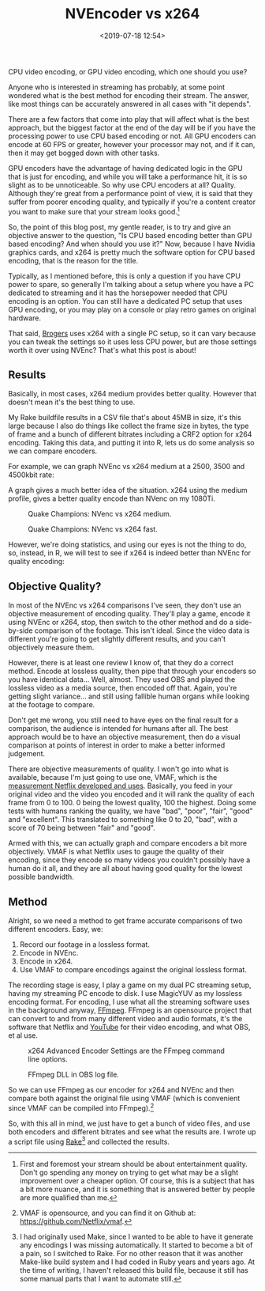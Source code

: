 #+title: NVEncoder vs x264
#+date: <2019-07-18 12:54>
#+filetags:

CPU video encoding, or GPU video encoding, which one should you use?

Anyone who is interested in streaming has probably, at some point wondered what is the best method for encoding their stream. The answer, like most things can be accurately answered in all cases with "it depends".

There are a few factors that come into play that will affect what is the best approach, but the biggest factor at the end of the day will be if you have the processing power to use CPU based encoding or not. All GPU encoders can encode at 60 FPS or greater, however your processor may not, and if it can, then it may get bogged down with other tasks.

GPU encoders have the advantage of having dedicated logic in the GPU that is just for encoding, and while you will take a performance hit, it is so slight as to be unnoticeable. So why use CPU encoders at all? Quality. Although they're great from a performance point of view, it is said that they suffer from poorer encoding quality, and typically if you're a content creator you want to make sure that your stream looks good.[fn:1]

So, the point of this blog post, my gentle reader, is to try and give an objective answer to the question, "Is CPU based encoding better than GPU based encoding? And when should you use it?" Now, because I have Nvidia graphics cards, and x264 is pretty much the software option for CPU based encoding, that is the reason for the title.

Typically, as I mentioned before, this is only a question if you have CPU power to spare, so generally I'm talking about a setup where you have a PC dedicated to streaming and it has the horsepower needed that CPU encoding is an option. You can still have a dedicated PC setup that uses GPU encoding, or you may play on a console or play retro games on original hardware.

That said, [[https://www.twitch.tv/brogers_][Brogers]] uses x264 with a single PC setup, so it can vary because you can tweak the settings so it uses less CPU power, but are those settings worth it over using NVEnc? That's what this post is about!

** Results
   Basically, in most cases, x264 medium provides better quality. However that doesn't mean it's the best thing to use.

   My Rake buildfile results in a CSV file that's about 45MB in size, it's this large because I also do things like collect the frame size in bytes, the type of frame and a bunch of different bitrates including a CRF2 option for x264 encoding. Taking this data, and putting it into R, lets us do some analysis so we can compare encoders.

   For example, we can graph NVEnc vs x264 medium at a 2500, 3500 and 4500kbit rate:

#+begin_src R :session :exports none
  library(plotly)

  quake_champions_data <- read.csv(file="../data/2019/07/18/Quake-Champions.csv", header=TRUE)

  df <- quake_champions_data

  plot_vmaf <- function(df, in_preset, in_crf) {
    p <- df %>%
      plot_ly(type = 'violin') %>%
      add_trace(
        x = ~bitrate[df$encoder == 'h264_nvenc'],
        y = ~vmaf[df$encoder == 'h264_nvenc'],
        scalegroup = 'NVEnc',
        name = 'NVEnc',
        side = 'negative',
        box = list(
          visible = T
        ),
        scalemode = 'count',
        meanline = list(
          visibile = T
        )
      ) %>%
      add_trace(
        x = ~bitrate[df$encoder == 'libx264' & preset == in_preset & crf == in_crf],
        y = ~vmaf[df$encoder == 'libx264' & preset == in_preset & crf == in_crf],
        scalegroup = 'x264',
        name = paste('x264', in_preset, sep=' '),
        side = 'positive',
        box = list(
          visible = T
        ),
        meanline = list(
          visibile = T
        )
      ) %>%
      layout(
        xaxis = list(
          title = ""
        ),
        yaxis = list(
          title = "",
          zeroline = F
        )
      )

    return(p)
  }

  plot_crf_vmaf <- function(df, in_preset) {
    p <- df %>%
      plot_ly(type = 'violin') %>%
      add_trace(
        x = ~bitrate[df$encoder == 'libx264' & preset == in_preset & crf == 'false'],
        y = ~vmaf[df$encoder == 'libx264' & preset == in_preset & crf == 'false'],
        scalegroup = 'NVEnc',
        name = 'No CRF',
        side = 'negative',
        box = list(
          visible = T
        ),
        scalemode = 'count',
        meanline = list(
          visibile = T
        )
      ) %>%
      add_trace(
        x = ~bitrate[df$encoder == 'libx264' & preset == in_preset & crf == 'true'],
        y = ~vmaf[df$encoder == 'libx264' & preset == in_preset & crf == 'true'],
        scalegroup = 'x264',
        name = 'CRF',
        side = 'positive',
        box = list(
          visible = T
        ),
        meanline = list(
          visibile = T
        )
      ) %>%
      layout(
        xaxis = list(
          title = ""
        ),
        yaxis = list(
          title = "",
          zeroline = F
        )
      )

    return(p)
  }
#+end_src

#+begin_src R :session :exports none
  quake_2500 <- plot_vmaf(quake_champions_data[which(quake_champions_data$bitrate == 2500),], 'medium', 'false')
  quake_3500 <- plot_vmaf(quake_champions_data[which(quake_champions_data$bitrate == 3500),], 'medium', 'false')
  quake_4500 <- plot_vmaf(quake_champions_data[which(quake_champions_data$bitrate == 4500),], 'medium', 'false')
  results <- subplot(quake_2500, quake_3500, quake_4500, shareY = TRUE)
  orca(results, "images/2019/07/18/quake-champions-medium-3500.png")
#+end_src

A graph gives a much better idea of the situation. x264 using the medium profile, gives a better quality encode than NVenc on my 1080Ti.

#+begin_src R :session :exports none
  quake_2500_fast <- plot_vmaf(quake_champions_data[which(quake_champions_data$bitrate == 2500),], 'fast', 'false')
  quake_3500_fast <- plot_vmaf(quake_champions_data[which(quake_champions_data$bitrate == 3500),], 'fast', 'false')
  quake_4500_fast <- plot_vmaf(quake_champions_data[which(quake_champions_data$bitrate == 4500),], 'fast', 'false')
  results <- subplot(quake_2500_fast, quake_3500_fast, quake_4500_fast, shareY = TRUE)
  orca(results, "images/2019/07/18/quake-champions-fast-3500.png")
#+end_src

#+attr_html: :class center :width 592 :height 427 :loading lazy
#+caption: Quake Champions: NVenc vs x264 medium.
[[file:images/2019/07/18/quake-champions-medium-3500.png]]

#+attr_html: :class center :width 592 :height 427 :loading lazy
#+caption: Quake Champions: NVenc vs x264 fast.
[[file:images/2019/07/18/quake-champions-fast-3500.png]]

However, we're doing statistics, and using our eyes is not the thing to do, so, instead, in R, we will test to see if x264 is indeed better than NVEnc for quality encoding:

** Objective Quality?
   In most of the NVEnc vs x264 comparisons I've seen, they don't use an objective measurement of encoding quality. They'll play a game, encode it using NVEnc or x264, stop, then switch to the other method and do a side-by-side comparison of the footage. This isn't ideal. Since the video data is different you're going to get slightly different results, and you can't objectively measure them.

   However, there is at least one review I know of, that they do a correct method. Encode at lossless quality, then pipe that through your encoders so you have identical data... Well, almost. They used OBS and played the lossless video as a media source, then encoded off that. Again, you're getting slight variance... and still using fallible human organs while looking at the footage to compare.

   Don't get me wrong, you still need to have eyes on the final result for a comparison, the audience is intended for humans after all. The best approach would be to have an objective measurement, then do a visual comparison at points of interest in order to make a better informed judgement.

   There are objective measurements of quality. I won't go into what is available, because I'm just going to use one, VMAF, which is the [[https://medium.com/netflix-techblog/vmaf-the-journey-continues-44b51ee9ed12][measurement Netflix developed and uses]]. Basically, you feed in your original video and the video you encoded and it will rank the quality of each frame from 0 to 100. 0 being the lowest quality, 100 the highest. Doing some tests with humans ranking the quality, we have "bad", "poor", "fair", "good" and "excellent". This translated to something like 0 to 20, "bad", with a score of 70 being between "fair" and "good".

   Armed with this, we can actually graph and compare encoders a bit more objectively. VMAF is what Netflix uses to gauge the quality of their encoding, since they encode so many videos you couldn't possibly have a human do it all, and they are all about having good quality for the lowest possible bandwidth.

** Method
   Alright, so we need a method to get frame accurate comparisons of two different encoders. Easy, we:
   1. Record our footage in a lossless format.
   2. Encode in NVEnc.
   3. Encode in x264.
   4. Use VMAF to compare encodings against the original lossless format.

   The recording stage is easy, I play a game on my dual PC streaming setup, having my streaming PC encode to disk. I use MagicYUV as my lossless encoding format. For encoding, I use what all the streaming software uses in the background anyway, [[https://ffmpeg.org/][FFmpeg]]. FFmpeg is an opensource project that can convert to and from many different video and audio formats, it's the software that Netflix and [[https://youtube.com/][YouTube]] for their video encoding, and what OBS, et al use.

#+attr_html: :class center :width 522 :height 224 :loading lazy
#+caption: x264 Advanced Encoder Settings are the FFmpeg command line options.
[[file:images/2019/07/18/obs-x264-encoder.png]]

#+attr_html: :class center :width 603 :height 736 :loading lazy
#+caption: FFmpeg DLL in OBS log file.
[[file:images/2019/07/18/obs-ffmpeg.png]]

So we can use FFmpeg as our encoder for x264 and NVEnc and then compare both against the original file using VMAF (which is convenient since VMAF can be compiled into FFmpeg).[fn:2]

So, with this all in mind, we just have to get a bunch of video files, and use both encoders and different bitrates and see what the results are. I wrote up a script file using [[https://github.com/ruby/rake][Rake]][fn:3] and collected the results.

<<results>>

[fn:1] First and foremost your stream should be about entertainment quality. Don't go spending any money on trying to get what may be a slight improvement over a cheaper option. Of course, this is a subject that has a bit more nuance, and it is something that is answered better by people are more qualified than me.

[fn:2] VMAF is opensource, and you can find it on Github at: [[https://github.com/Netflix/vmaf]].

[fn:3] I had originally used Make, since I wanted to be able to have it generate any encodings I was missing automatically. It started to become a bit of a pain, so I switched to Rake. For no other reason that it was another Make-like build system and I had coded in Ruby years and years ago. At the time of writing, I haven't released this build file, because it still has some manual parts that I want to automate still.

[fn:4] "Constant Rate Factor", more information can be found at [[https://superuser.com/questions/677576/what-is-crf-used-for-in-ffmpeg][this Superuser.com question]].
